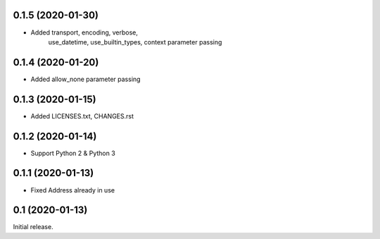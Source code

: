 0.1.5 (2020-01-30)
------------------

- Added transport, encoding, verbose,
        use_datetime, use_builtin_types,
        context parameter passing

0.1.4 (2020-01-20)
------------------

- Added allow_none parameter passing

0.1.3 (2020-01-15)
------------------

- Added LICENSES.txt, CHANGES.rst

0.1.2 (2020-01-14)
------------------

- Support Python 2 & Python 3

0.1.1 (2020-01-13)
------------------

- Fixed Address already in use

0.1 (2020-01-13)
----------------

Initial release.
